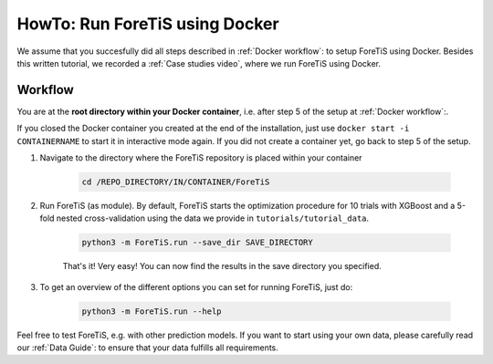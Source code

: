 HowTo: Run ForeTiS using Docker
======================================
We assume that you succesfully did all steps described in :ref:`Docker workflow`: to setup ForeTiS using Docker.
Besides this written tutorial, we recorded a :ref:`Case studies video`, where we run ForeTiS using Docker.

Workflow
"""""""""""
You are at the **root directory within your Docker container**, i.e. after step 5 of the setup at :ref:`Docker workflow`:.

If you closed the Docker container you created at the end of the installation, just use ``docker start -i CONTAINERNAME``
to start it in interactive mode again. If you did not create a container yet, go back to step 5 of the setup.

1. Navigate to the directory where the ForeTiS repository is placed within your container

    .. code-block::

        cd /REPO_DIRECTORY/IN/CONTAINER/ForeTiS

2. Run ForeTiS (as module). By default, ForeTiS starts the optimization procedure for 10 trials with XGBoost and a 5-fold nested cross-validation using the data we provide in ``tutorials/tutorial_data``.

    .. code-block::

        python3 -m ForeTiS.run --save_dir SAVE_DIRECTORY

    That's it! Very easy! You can now find the results in the save directory you specified.

3. To get an overview of the different options you can set for running ForeTiS, just do:

    .. code-block::

        python3 -m ForeTiS.run --help


Feel free to test ForeTiS, e.g. with other prediction models.
If you want to start using your own data, please carefully read our :ref:`Data Guide`: to ensure that your data fulfills all requirements.